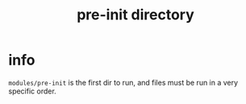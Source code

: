 #+title: pre-init directory

* info

=modules/pre-init= is the first dir to run, and files must be run in a very specific order.
